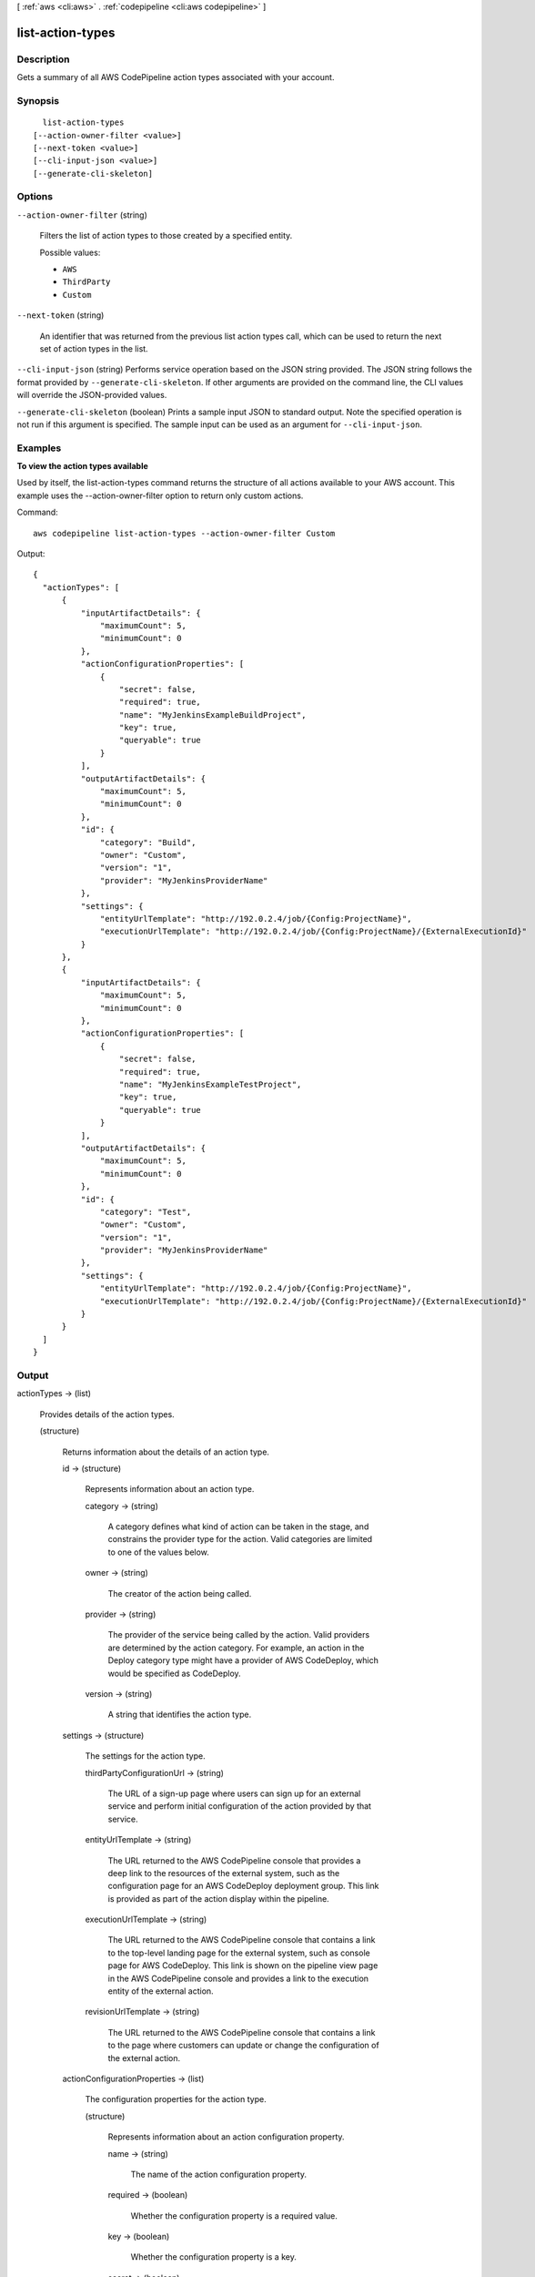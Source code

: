 [ :ref:`aws <cli:aws>` . :ref:`codepipeline <cli:aws codepipeline>` ]

.. _cli:aws codepipeline list-action-types:


*****************
list-action-types
*****************



===========
Description
===========



Gets a summary of all AWS CodePipeline action types associated with your account.



========
Synopsis
========

::

    list-action-types
  [--action-owner-filter <value>]
  [--next-token <value>]
  [--cli-input-json <value>]
  [--generate-cli-skeleton]




=======
Options
=======

``--action-owner-filter`` (string)


  Filters the list of action types to those created by a specified entity.

  

  Possible values:

  
  *   ``AWS``

  
  *   ``ThirdParty``

  
  *   ``Custom``

  

  

``--next-token`` (string)


  An identifier that was returned from the previous list action types call, which can be used to return the next set of action types in the list.

  

``--cli-input-json`` (string)
Performs service operation based on the JSON string provided. The JSON string follows the format provided by ``--generate-cli-skeleton``. If other arguments are provided on the command line, the CLI values will override the JSON-provided values.

``--generate-cli-skeleton`` (boolean)
Prints a sample input JSON to standard output. Note the specified operation is not run if this argument is specified. The sample input can be used as an argument for ``--cli-input-json``.



========
Examples
========

**To view the action types available**

Used by itself, the list-action-types command returns the structure of all actions available to your AWS account. This example uses the --action-owner-filter option to return only custom actions.

Command::

  aws codepipeline list-action-types --action-owner-filter Custom


Output::

  {
    "actionTypes": [
        {
            "inputArtifactDetails": {
                "maximumCount": 5, 
                "minimumCount": 0
            }, 
            "actionConfigurationProperties": [
                {
                    "secret": false, 
                    "required": true, 
                    "name": "MyJenkinsExampleBuildProject", 
                    "key": true, 
                    "queryable": true
                }
            ], 
            "outputArtifactDetails": {
                "maximumCount": 5, 
                "minimumCount": 0
            }, 
            "id": {
                "category": "Build", 
                "owner": "Custom", 
                "version": "1", 
                "provider": "MyJenkinsProviderName"
            }, 
            "settings": {
                "entityUrlTemplate": "http://192.0.2.4/job/{Config:ProjectName}", 
                "executionUrlTemplate": "http://192.0.2.4/job/{Config:ProjectName}/{ExternalExecutionId}"
            }
        }, 
        {
            "inputArtifactDetails": {
                "maximumCount": 5, 
                "minimumCount": 0
            }, 
            "actionConfigurationProperties": [
                {
                    "secret": false, 
                    "required": true, 
                    "name": "MyJenkinsExampleTestProject", 
                    "key": true, 
                    "queryable": true
                }
            ], 
            "outputArtifactDetails": {
                "maximumCount": 5, 
                "minimumCount": 0
            }, 
            "id": {
                "category": "Test", 
                "owner": "Custom", 
                "version": "1", 
                "provider": "MyJenkinsProviderName"
            }, 
            "settings": {
                "entityUrlTemplate": "http://192.0.2.4/job/{Config:ProjectName}", 
                "executionUrlTemplate": "http://192.0.2.4/job/{Config:ProjectName}/{ExternalExecutionId}"
            }
        }
    ]
  }

======
Output
======

actionTypes -> (list)

  

  Provides details of the action types.

  

  (structure)

    

    Returns information about the details of an action type. 

    

    id -> (structure)

      

      Represents information about an action type.

      

      category -> (string)

        

        A category defines what kind of action can be taken in the stage, and constrains the provider type for the action. Valid categories are limited to one of the values below. 

        

        

      owner -> (string)

        

        The creator of the action being called. 

        

        

      provider -> (string)

        

        The provider of the service being called by the action. Valid providers are determined by the action category. For example, an action in the Deploy category type might have a provider of AWS CodeDeploy, which would be specified as CodeDeploy.

        

        

      version -> (string)

        

        A string that identifies the action type. 

        

        

      

    settings -> (structure)

      

      The settings for the action type.

      

      thirdPartyConfigurationUrl -> (string)

        

        The URL of a sign-up page where users can sign up for an external service and perform initial configuration of the action provided by that service. 

        

        

      entityUrlTemplate -> (string)

        

        The URL returned to the AWS CodePipeline console that provides a deep link to the resources of the external system, such as the configuration page for an AWS CodeDeploy deployment group. This link is provided as part of the action display within the pipeline.

        

        

      executionUrlTemplate -> (string)

        

        The URL returned to the AWS CodePipeline console that contains a link to the top-level landing page for the external system, such as console page for AWS CodeDeploy. This link is shown on the pipeline view page in the AWS CodePipeline console and provides a link to the execution entity of the external action.

        

        

      revisionUrlTemplate -> (string)

        

        The URL returned to the AWS CodePipeline console that contains a link to the page where customers can update or change the configuration of the external action.

        

        

      

    actionConfigurationProperties -> (list)

      

      The configuration properties for the action type.

      

      (structure)

        

        Represents information about an action configuration property.

        

        name -> (string)

          

          The name of the action configuration property.

          

          

        required -> (boolean)

          

          Whether the configuration property is a required value.

          

          

        key -> (boolean)

          

          Whether the configuration property is a key.

          

          

        secret -> (boolean)

          

          Whether the configuration property is secret. Secrets are hidden from all calls except for GetJobDetails, GetThirdPartyJobDetails, PollForJobs, and PollForThirdPartyJobs.

           

          When updating a pipeline, passing * * * * * without changing any other values of the action will preserve the prior value of the secret.

          

          

        queryable -> (boolean)

          

          Indicates that the proprety will be used in conjunction with PollForJobs. When creating a custom action, an action can have up to one queryable property. If it has one, that property must be both required and not secret.

           

          If you create a pipeline with a custom action type, and that custom action contains a queryable property, the value for that configuration property is subject to additional restrictions. The value must be less than or equal to twenty (20) characters. The value can contain only alphanumeric characters, underscores, and hyphens.

          

          

        description -> (string)

          

          The description of the action configuration property that will be displayed to users.

          

          

        type -> (string)

          

          The type of the configuration property.

          

          

        

      

    inputArtifactDetails -> (structure)

      

      The details of the input artifact for the action, such as its commit ID.

      

      minimumCount -> (integer)

        

        The minimum number of artifacts allowed for the action type.

        

        

      maximumCount -> (integer)

        

        The maximum number of artifacts allowed for the action type.

        

        

      

    outputArtifactDetails -> (structure)

      

      The details of the output artifact of the action, such as its commit ID.

      

      minimumCount -> (integer)

        

        The minimum number of artifacts allowed for the action type.

        

        

      maximumCount -> (integer)

        

        The maximum number of artifacts allowed for the action type.

        

        

      

    

  

nextToken -> (string)

  

  If the amount of returned information is significantly large, an identifier is also returned which can be used in a subsequent list action types call to return the next set of action types in the list.

  

  

